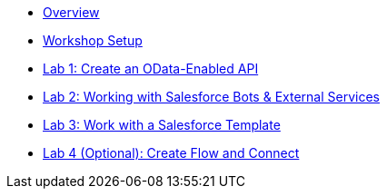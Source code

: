 * xref::index.adoc[Overview]
* xref:workshop-setup.adoc[Workshop Setup]

* xref:lab1:index.adoc[Lab 1: Create an OData-Enabled API]
* xref:lab2:index.adoc[Lab 2: Working with Salesforce Bots & External Services]
* xref:lab3:index.adoc[Lab 3: Work with a Salesforce Template]
* xref:lab4:index.adoc[Lab 4 (Optional): Create Flow and Connect]

